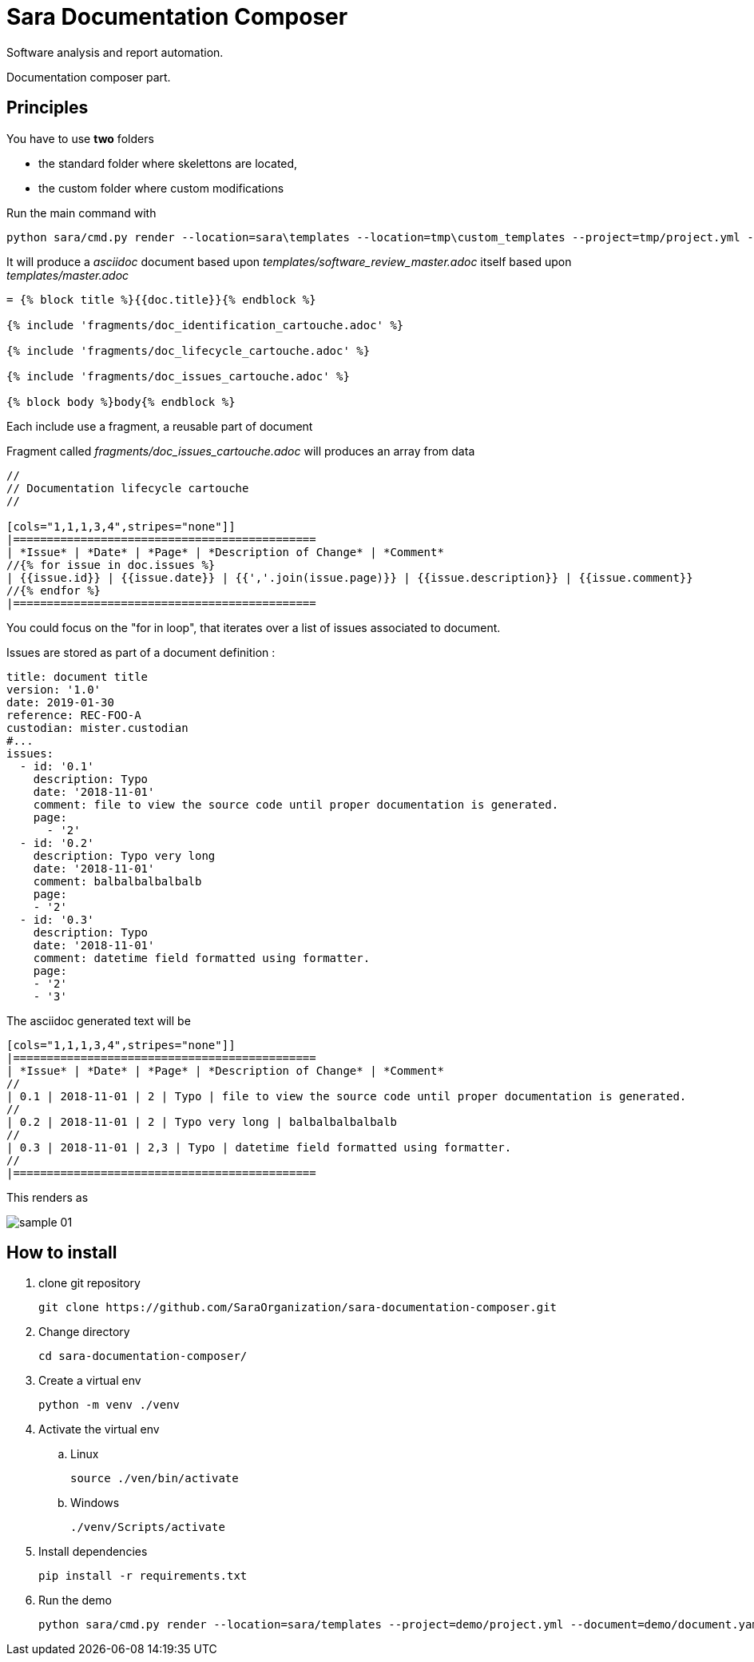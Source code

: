 = Sara Documentation Composer

Software analysis and report automation.

Documentation composer part.

== Principles

You have to use *two* folders

* the standard folder where skelettons are located,
* the custom folder where custom modifications

Run the main command with


 python sara/cmd.py render --location=sara\templates --location=tmp\custom_templates --project=tmp/project.yml --document=tmp/document.yaml --template=software_review_master.adoc

It will produce a _asciidoc_ document based upon _templates/software_review_master.adoc_ itself based upon _templates/master.adoc_

----
= {% block title %}{{doc.title}}{% endblock %}

{% include 'fragments/doc_identification_cartouche.adoc' %}

{% include 'fragments/doc_lifecycle_cartouche.adoc' %}

{% include 'fragments/doc_issues_cartouche.adoc' %}

{% block body %}body{% endblock %}
----


Each include use a fragment, a reusable part of document

Fragment called _fragments/doc_issues_cartouche.adoc_ will produces an array from data

----
//
// Documentation lifecycle cartouche
//

[cols="1,1,1,3,4",stripes="none"]]
|=============================================
| *Issue* | *Date* | *Page* | *Description of Change* | *Comment*
//{% for issue in doc.issues %}
| {{issue.id}} | {{issue.date}} | {{','.join(issue.page)}} | {{issue.description}} | {{issue.comment}}
//{% endfor %}
|=============================================
----

You could focus on the "for in loop", that iterates over a list of issues associated to document.

Issues are stored as part of a document definition :

[source,yaml]
----
title: document title
version: '1.0'
date: 2019-01-30
reference: REC-FOO-A
custodian: mister.custodian
#...
issues:
  - id: '0.1'
    description: Typo
    date: '2018-11-01'
    comment: file to view the source code until proper documentation is generated.
    page:
      - '2'
  - id: '0.2'
    description: Typo very long
    date: '2018-11-01'
    comment: balbalbalbalbalb
    page:
    - '2'
  - id: '0.3'
    description: Typo
    date: '2018-11-01'
    comment: datetime field formatted using formatter.
    page:
    - '2'
    - '3'
----

The asciidoc generated text will be

----
[cols="1,1,1,3,4",stripes="none"]]
|=============================================
| *Issue* | *Date* | *Page* | *Description of Change* | *Comment*
//
| 0.1 | 2018-11-01 | 2 | Typo | file to view the source code until proper documentation is generated.
//
| 0.2 | 2018-11-01 | 2 | Typo very long | balbalbalbalbalb
//
| 0.3 | 2018-11-01 | 2,3 | Typo | datetime field formatted using formatter.
//
|=============================================
----

This renders as

image::doc/images/sample_01.png[]


== How to install

. clone git repository
+
[source,bash]
----
git clone https://github.com/SaraOrganization/sara-documentation-composer.git
----
+
. Change directory
+
[source,bash]
----
cd sara-documentation-composer/
----
+
. Create a virtual env
+
[source,bash]
----
python -m venv ./venv
----
+
. Activate the virtual env
.. Linux
+
[source,bash]
----
source ./ven/bin/activate
----
+
.. Windows
+
[source,bash]
----
./venv/Scripts/activate
----
+
. Install dependencies
+
[source,bash]
----
pip install -r requirements.txt
----

+
. Run the demo
+
[source,bash]
----
python sara/cmd.py render --location=sara/templates --project=demo/project.yml --document=demo/document.yaml --template=software_review_master.adoc
----
